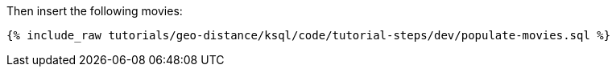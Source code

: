 Then insert the following movies:

+++++
<pre class="snippet"><code class="sql">{% include_raw tutorials/geo-distance/ksql/code/tutorial-steps/dev/populate-movies.sql %}</code></pre>
+++++
